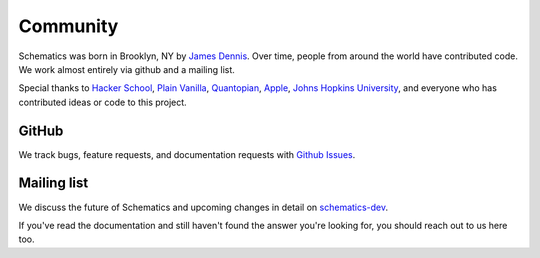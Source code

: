 .. _community:

Community
=========

Schematics was born in Brooklyn, NY by `James Dennis <http://j2labs.io>`_.
Over time, people from around the world have contributed code.  We work almost
entirely via github and a mailing list.

Special thanks to `Hacker School <http://hackerschool.com>`_, `Plain Vanilla
<http://www.plainvanilla.is/>`_, `Quantopian <http://quantopian.com>`_, `Apple
<http://apple.com>`_, `Johns Hopkins University <http://jhu.edu>`_, and
everyone who has contributed ideas or code to this project.


GitHub
------

We track bugs, feature requests, and documentation requests with `Github Issues
<https://github.com/j2labs/schematics/issues>`_.


Mailing list
------------

We discuss the future of Schematics and upcoming changes in detail on
`schematics-dev <http://groups.google.com/group/schematics-dev>`_.

If you've read the documentation and still haven't found the answer you're
looking for, you should reach out to us here too.


